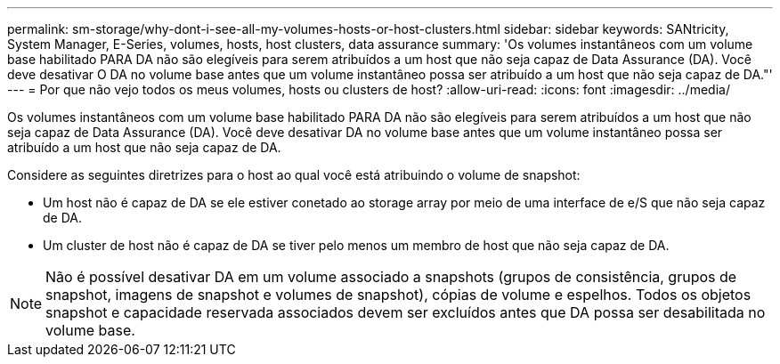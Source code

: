 ---
permalink: sm-storage/why-dont-i-see-all-my-volumes-hosts-or-host-clusters.html 
sidebar: sidebar 
keywords: SANtricity, System Manager, E-Series, volumes, hosts, host clusters, data assurance 
summary: 'Os volumes instantâneos com um volume base habilitado PARA DA não são elegíveis para serem atribuídos a um host que não seja capaz de Data Assurance (DA). Você deve desativar O DA no volume base antes que um volume instantâneo possa ser atribuído a um host que não seja capaz de DA."' 
---
= Por que não vejo todos os meus volumes, hosts ou clusters de host?
:allow-uri-read: 
:icons: font
:imagesdir: ../media/


[role="lead"]
Os volumes instantâneos com um volume base habilitado PARA DA não são elegíveis para serem atribuídos a um host que não seja capaz de Data Assurance (DA). Você deve desativar DA no volume base antes que um volume instantâneo possa ser atribuído a um host que não seja capaz de DA.

Considere as seguintes diretrizes para o host ao qual você está atribuindo o volume de snapshot:

* Um host não é capaz de DA se ele estiver conetado ao storage array por meio de uma interface de e/S que não seja capaz de DA.
* Um cluster de host não é capaz de DA se tiver pelo menos um membro de host que não seja capaz de DA.


[NOTE]
====
Não é possível desativar DA em um volume associado a snapshots (grupos de consistência, grupos de snapshot, imagens de snapshot e volumes de snapshot), cópias de volume e espelhos. Todos os objetos snapshot e capacidade reservada associados devem ser excluídos antes que DA possa ser desabilitada no volume base.

====